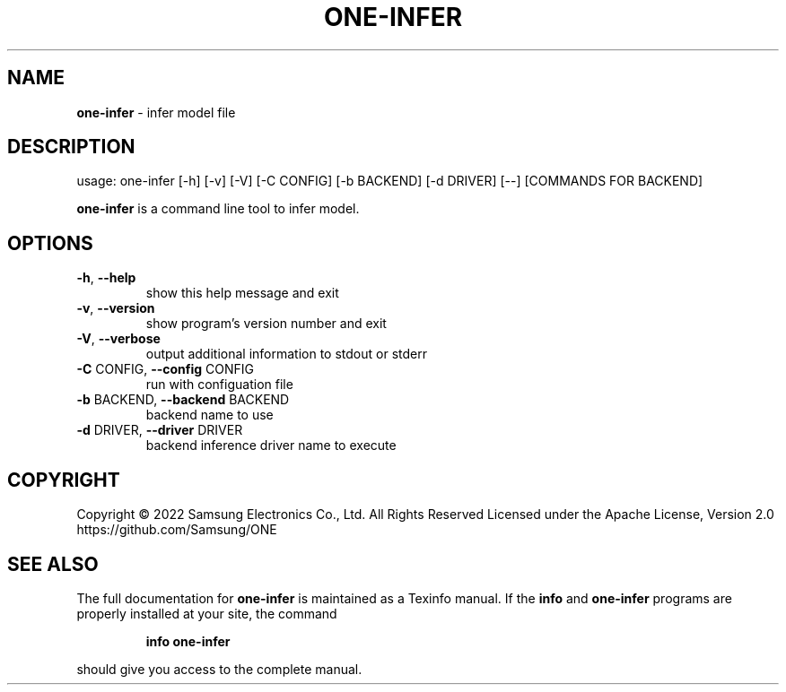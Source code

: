 .TH ONE-INFER "1" "June 2022" "one-profile version 1.21.0" "User Commands"
.SH NAME
\fBone-infer\fR \- infer model file
.SH DESCRIPTION
usage: one\-infer [\-h] [\-v] [\-V] [\-C CONFIG] [\-b BACKEND] [\-d DRIVER] [\-\-] [COMMANDS FOR BACKEND]
.PP
\fBone\-infer\fR is a command line tool to infer model.
.SH OPTIONS
.TP
\fB\-h\fR, \fB\-\-help\fR
show this help message and exit
.TP
\fB\-v\fR, \fB\-\-version\fR
show program's version number and exit
.TP
\fB\-V\fR, \fB\-\-verbose\fR
output additional information to stdout or stderr
.TP
\fB\-C\fR CONFIG, \fB\-\-config\fR CONFIG
run with configuation file
.TP
\fB\-b\fR BACKEND, \fB\-\-backend\fR BACKEND
backend name to use
.TP
\fB\-d\fR DRIVER, \fB\-\-driver\fR DRIVER
backend inference driver name to execute
.SH COPYRIGHT
Copyright \(co 2022 Samsung Electronics Co., Ltd. All Rights Reserved
Licensed under the Apache License, Version 2.0
https://github.com/Samsung/ONE
.SH "SEE ALSO"
The full documentation for
.B one-infer
is maintained as a Texinfo manual.  If the
.B info
and
.B one-infer
programs are properly installed at your site, the command
.IP
.B info one-infer
.PP
should give you access to the complete manual.
